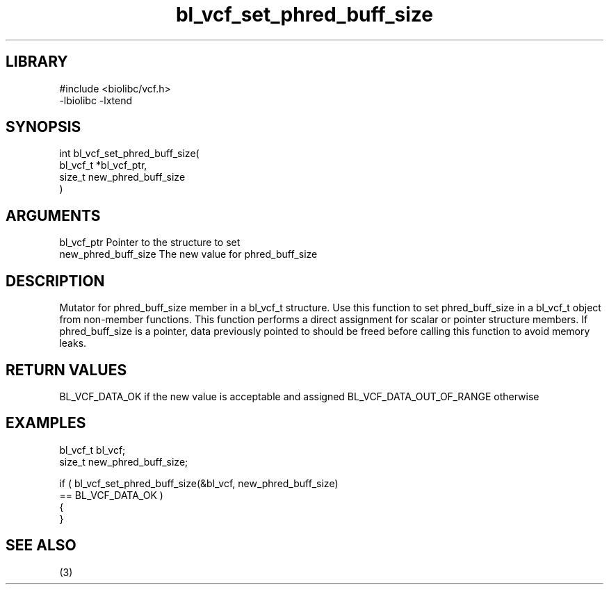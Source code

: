 \" Generated by c2man from bl_vcf_set_phred_buff_size.c
.TH bl_vcf_set_phred_buff_size 3

.SH LIBRARY
\" Indicate #includes, library name, -L and -l flags
.nf
.na
#include <biolibc/vcf.h>
-lbiolibc -lxtend
.ad
.fi

\" Convention:
\" Underline anything that is typed verbatim - commands, etc.
.SH SYNOPSIS
.PP
.nf
.na
int     bl_vcf_set_phred_buff_size(
            bl_vcf_t *bl_vcf_ptr,
            size_t new_phred_buff_size
            )
.ad
.fi

.SH ARGUMENTS
.nf
.na
bl_vcf_ptr      Pointer to the structure to set
new_phred_buff_size The new value for phred_buff_size
.ad
.fi

.SH DESCRIPTION

Mutator for phred_buff_size member in a bl_vcf_t structure.
Use this function to set phred_buff_size in a bl_vcf_t object
from non-member functions.  This function performs a direct
assignment for scalar or pointer structure members.  If
phred_buff_size is a pointer, data previously pointed to should
be freed before calling this function to avoid memory
leaks.

.SH RETURN VALUES

BL_VCF_DATA_OK if the new value is acceptable and assigned
BL_VCF_DATA_OUT_OF_RANGE otherwise

.SH EXAMPLES
.nf
.na

bl_vcf_t        bl_vcf;
size_t          new_phred_buff_size;

if ( bl_vcf_set_phred_buff_size(&bl_vcf, new_phred_buff_size)
        == BL_VCF_DATA_OK )
{
}
.ad
.fi

.SH SEE ALSO

(3)

